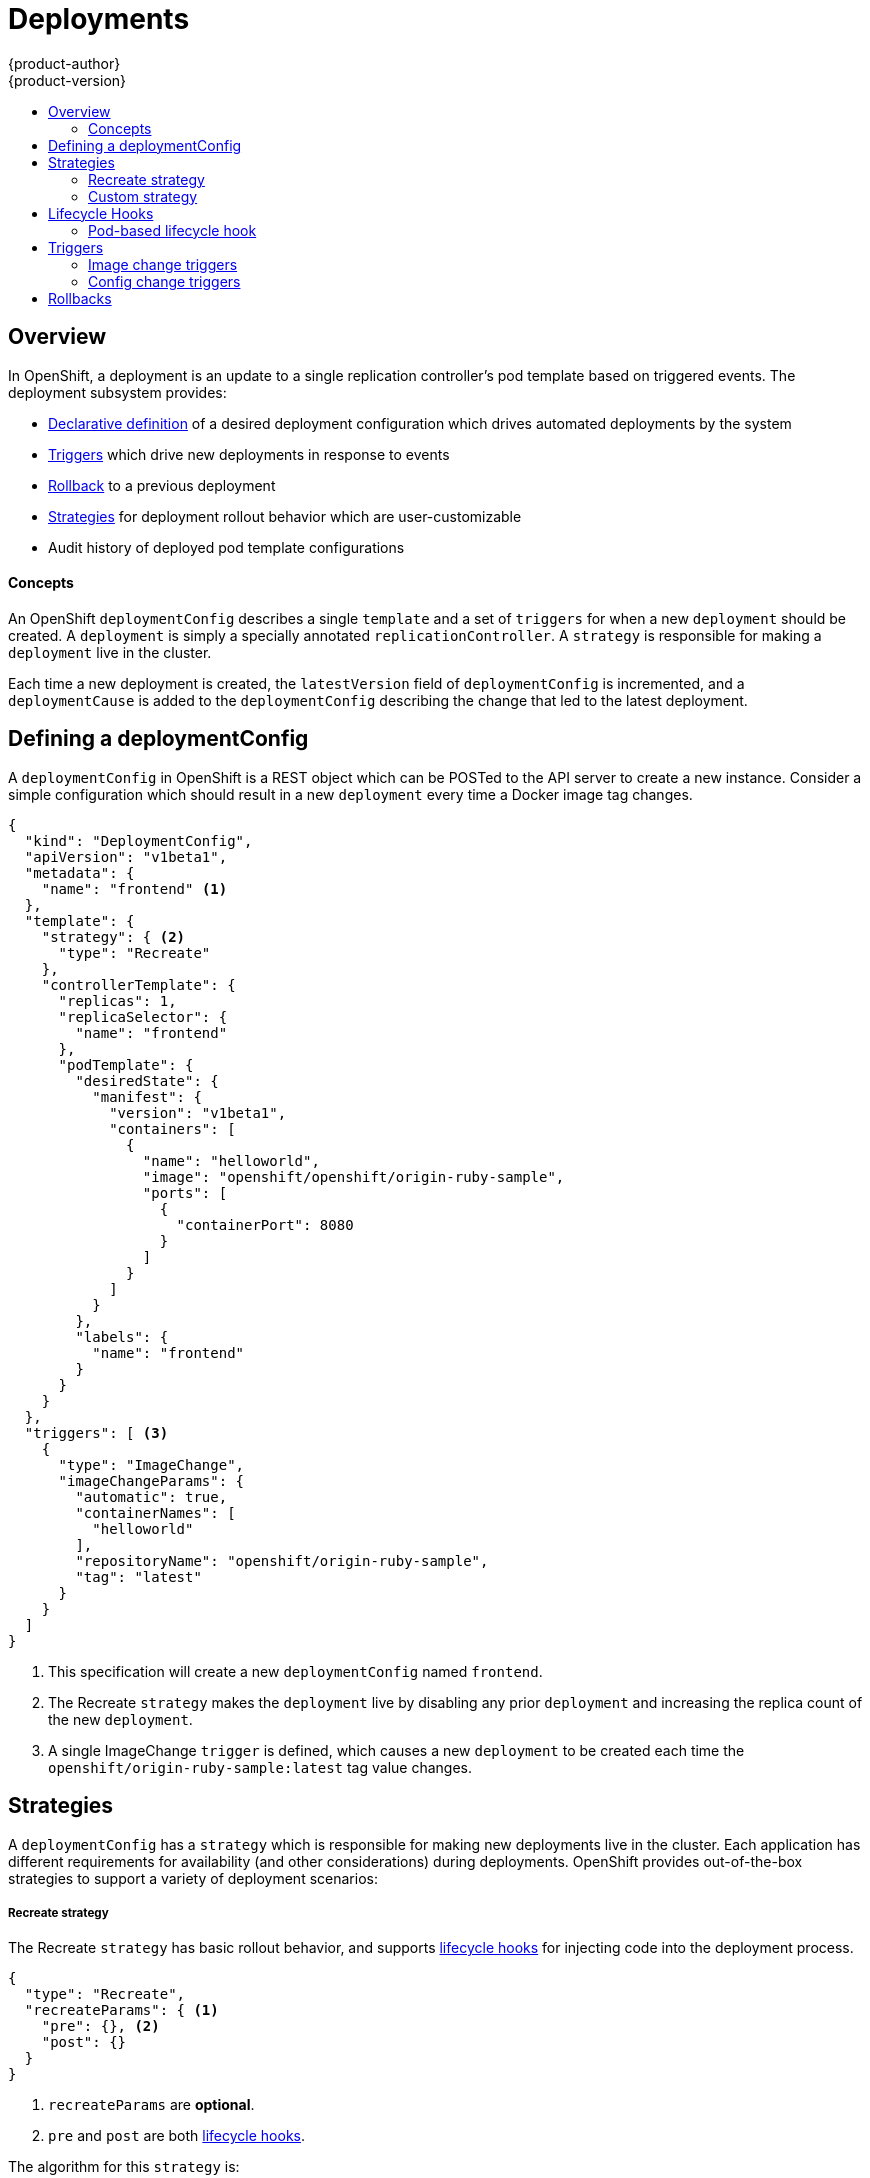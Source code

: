 = Deployments
{product-author}
{product-version}
:data-uri:
:icons:
:experimental:
:toc: macro
:toc-title: 

toc::[]

== Overview

In OpenShift, a deployment is an update to a single replication controller's pod template based on triggered events. The deployment subsystem provides:

*  link:#defining-a-deploymentConfig[Declarative definition] of a desired deployment configuration which drives automated deployments by the system
*  link:#triggers[Triggers] which drive new deployments in response to events
*  link:#rollbacks[Rollback] to a previous deployment
*  link:#strategies[Strategies] for deployment rollout behavior which are user-customizable
*  Audit history of deployed pod template configurations

==== Concepts

An OpenShift `deploymentConfig` describes a single `template` and a set of `triggers` for when a new `deployment` should be created. A `deployment` is simply a specially annotated `replicationController`. A `strategy` is responsible for making a `deployment` live in the cluster. 

Each time a new deployment is created, the `latestVersion` field of `deploymentConfig` is incremented, and a `deploymentCause` is added to the `deploymentConfig` describing the change that led to the latest deployment.

== Defining a deploymentConfig

A `deploymentConfig` in OpenShift is a REST object which can be POSTed to the API server to create a new instance. Consider a simple configuration which should result in a new `deployment` every time a Docker image tag changes.

[source,json]
----
{
  "kind": "DeploymentConfig",
  "apiVersion": "v1beta1",
  "metadata": {
    "name": "frontend" <1>
  },
  "template": {
    "strategy": { <2>
      "type": "Recreate"
    },
    "controllerTemplate": {
      "replicas": 1,
      "replicaSelector": {
        "name": "frontend"
      },
      "podTemplate": {
        "desiredState": {
          "manifest": {
            "version": "v1beta1",
            "containers": [
              {
                "name": "helloworld",
                "image": "openshift/openshift/origin-ruby-sample",
                "ports": [
                  {
                    "containerPort": 8080
                  }
                ]
              }
            ]
          }
        },
        "labels": {
          "name": "frontend"
        }
      }
    }
  },
  "triggers": [ <3>
    {
      "type": "ImageChange",
      "imageChangeParams": {
        "automatic": true,
        "containerNames": [
          "helloworld"
        ],
        "repositoryName": "openshift/origin-ruby-sample",
        "tag": "latest"
      }
    }
  ]
}
----

<1> This specification will create a new `deploymentConfig` named `frontend`.
<2> The Recreate `strategy` makes the `deployment` live by disabling any prior `deployment` and increasing the replica count of the new `deployment`.
<3> A single ImageChange `trigger` is defined, which causes a new `deployment` to be created each time the `openshift/origin-ruby-sample:latest` tag value changes.

## Strategies

A `deploymentConfig` has a `strategy` which is responsible for making new deployments live in the cluster. Each application has different requirements for availability (and other considerations) during deployments. OpenShift provides out-of-the-box strategies to support a variety of deployment scenarios:

===== Recreate strategy

The Recreate `strategy` has basic rollout behavior, and supports link:#lifecycle-hooks[lifecycle hooks] for injecting code into the deployment process.

[source,json]
----
{
  "type": "Recreate",
  "recreateParams": { <1>
    "pre": {}, <2>
    "post": {}
  }
}
----

<1> `recreateParams` are *optional*.
<2> `pre` and `post` are both link:#lifecycle-hooks[lifecycle hooks].

The algorithm for this `strategy` is:

1.  Execute any `pre` lifecycle hook
2.  Increase the replica count of the new `deployment` to the replica count defined on the deployment configuration
3.  Find and disable previous `deployments` (by reducing their replica count to 0)
4.  Execute any `post` lifecycle hook

link:#lifecycle-hooks[Lifecycle hooks] are specified in the `recreateParams` for the strategy. 

IMPORTANT: The `Abort` lifecycle hook failure policy is *not* supported for the `post` hook in this strategy; any `post` hook failure will be ignored.

===== Custom strategy

The Custom `strategy` allows users of OpenShift to provide their own deployment behavior. 

[source,json]
----
{
  "type": "Custom",
  "customParams": {
    "image": "organization/strategy",
    "command": ["command", "arg1"],
    "environment": [
      {
        "name": "ENV_1",
        "value": "VALUE_1"
      }
    ]
  }
}
----

With this specification, the `organization/strategy` Docker image will carry out the `strategy` behavior. The optional `command` array overrides any `CMD` directive specified in the image's Dockerfile. The optional `environment` variables provided will be added to the execution environment of the `strategy` process.

Additionally, the following environment variables are provided by OpenShift to the `strategy` process:

[cols="4,8",options="header"]
|===
|Environment Variable |Description

.^|`OPENSHIFT_DEPLOYMENT_NAME`
|The name of the new `deployment` (a `replicationController`)

.^|`OPENSHIFT_DEPLOYMENT_NAMESPACE`
|The namespace of the new `deployment`
|===

The replica count of the new `deployment` will be 0 initially. The responsibility of the `strategy` is to make the new `deployment` live using whatever logic best serves the needs of the user.

== Lifecycle Hooks

Deployment strategies may support lifecycle hooks, which allow the user to inject behavior into the deployment process at predefined points within the strategy. Consider this partially defined hook.

[source,json]
----
{
  "failurePolicy": "Abort",
  "execNewPod": {} <1>
}
----
<2> `execNewPod` is the type of this lifecycle hook, and is link:#pod-based-lifecycle-hook[documented separately].

Every hook has a `failurePolicy` which defines the action the strategy should take when a hook failure is encountered. Possible values are:

* `Abort` - the deployment should be considered a failure if the hook fails.
* `Retry` - the hook execution should be retried until it succeeds.
* `Ignore` - any hook failure should be ignored and deployment should proceeed.

WARNING: Some hook points for a strategy might support only a subset of `failurePolicy` values. For example, the `Recreate` strategy does not currently support the `Abort` policy for its "post" deployment lifecycle hook point. Check the documentation for a given strategy to learn more about its support for lifecycle hooks.

Hooks have a type specific field which describes how to execute the hook. Currently `execNewPod` is the only supported type.

===== Pod-based lifecycle hook

The `execNewPod` hook type executes lifecycle hook code in a new pod derived from the pod template in a `deploymentConfig`. Consider this simplified example `deploymentConfig` which uses the link:#recreate-strategy[Recreate strategy].

[source,json]
----
{
  "kind": "DeploymentConfig",
  "template": {
    "strategy": {
      "type": "Recreate",
      "recreateParams": {
        "pre": {
          "failurePolicy": "Abort",
          "execNewPod": {
            "containerName": "helloworld", <1>
            "command": [ <2>
              "/usr/bin/command", "arg1", "arg2"
            ],
            "env": [ <3>
              {
                "name": "CUSTOM_VAR1",
                "value": "custom_value1"
              }
            ]
          }
        }
      }
    },
    "controllerTemplate": {
      "replicas": 1,
      "podTemplate": {
        "desiredState": {
          "manifest": {
            "version": "v1beta1",
            "containers": [
              {
                "name": "helloworld",
                "image": "openshift/origin-ruby-sample"
              }
            ]
          }
        }
      }
    }
  }
}
----
<1> `containerName` corresponds to `podTemplate.containers[0].name`.
<2> `command` overrides any `ENTRYPOINT` defined in the image used by `containerName`.
<3> `env` is an *optional* set of environment variables for the hook container.


In this example, the `pre` hook will be executed in a new pod using the `openshift/origin-ruby-sample` image from the `helloworld` container. The hook command will be `/usr/bin/command arg1 arg2`, and the hook pod will have `CUSTOM_VAR1=custom_value1` in its environment. Because the `failurePolicy` is `Abort`, if the hook fails, the deployment will fail (as supported by the Recreate strategy).

== Triggers

A `deploymentConfig` contains `triggers` which drive the creation of new deployments in response to events (both inside and outside OpenShift). The following trigger types are supported:

===== Image change triggers

The ImageChange `trigger` will result in a new deployment whenever the value of a Docker `imageRepository` tag value changes. Consider an example trigger.

[source,json]
----
{
  "type": "ImageChange",
  "imageChangeParams": {
    "automatic": true, <1>
    "containerNames": [
      "helloworld"
    ],
    "repositoryName": "openshift/origin-ruby-sample",
    "tag": "latest"
  }
}
----
<1> If the `automatic` option is set to `false`, the trigger is effectively disabled.

In this example, when the `latest` tag value for the `imageRepository` named `openshift/origin-ruby-sample` changes, the containers specified in `containerNames` for the `deploymentConfig` will be updated  with the new tag value, and a new `deployment` will be created.

===== Config change triggers

The ConfigChange `trigger` will result in a new deployment whenever changes are detected to the `template` of the `deploymentConfig`. Suppose the REST API is used to modify an environment variable in a container within the `template`.

[source,json]
----
{
  "type": "ConfigChange"
}
----

This `trigger` will cause a new `deployment` to be created in response to the `template` modification.

== Rollbacks

Rollbacks revert an application back to a previous deployment and can be performed using the REST API or the OpenShift CLI. See the link:cli.html#deployment-rollbacks[CLI documentation] for more details.